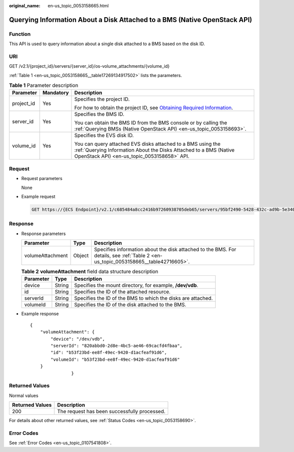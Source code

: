 :original_name: en-us_topic_0053158665.html

.. _en-us_topic_0053158665:

Querying Information About a Disk Attached to a BMS (Native OpenStack API)
==========================================================================

Function
--------

This API is used to query information about a single disk attached to a BMS based on the disk ID.

URI
---

GET /v2.1/{project_id}/servers/{server_id}/os-volume_attachments/{volume_id}

:ref:`Table 1 <en-us_topic_0053158665__table17269134917502>` lists the parameters.

.. _en-us_topic_0053158665__table17269134917502:

.. table:: **Table 1** Parameter description

   +-----------------------+-----------------------+---------------------------------------------------------------------------------------------------------------------------------------------------------------------------------+
   | Parameter             | Mandatory             | Description                                                                                                                                                                     |
   +=======================+=======================+=================================================================================================================================================================================+
   | project_id            | Yes                   | Specifies the project ID.                                                                                                                                                       |
   |                       |                       |                                                                                                                                                                                 |
   |                       |                       | For how to obtain the project ID, see `Obtaining Required Information <https://docs.otc.t-systems.com/en-us/api/apiug/apig-en-api-180328009.html>`__.                           |
   +-----------------------+-----------------------+---------------------------------------------------------------------------------------------------------------------------------------------------------------------------------+
   | server_id             | Yes                   | Specifies the BMS ID.                                                                                                                                                           |
   |                       |                       |                                                                                                                                                                                 |
   |                       |                       | You can obtain the BMS ID from the BMS console or by calling the :ref:`Querying BMSs (Native OpenStack API) <en-us_topic_0053158693>`.                                          |
   +-----------------------+-----------------------+---------------------------------------------------------------------------------------------------------------------------------------------------------------------------------+
   | volume_id             | Yes                   | Specifies the EVS disk ID.                                                                                                                                                      |
   |                       |                       |                                                                                                                                                                                 |
   |                       |                       | You can query attached EVS disks attached to a BMS using the :ref:`Querying Information About the Disks Attached to a BMS (Native OpenStack API) <en-us_topic_0053158658>` API. |
   +-----------------------+-----------------------+---------------------------------------------------------------------------------------------------------------------------------------------------------------------------------+

Request
-------

-  Request parameters

   None

-  Example request

   .. code-block:: text

      GET https://{ECS Endpoint}/v2.1/c685484a8cc2416b97260938705deb65/servers/95bf2490-5428-432c-ad9b-5e3406f869dd/os-volume_attachments/b53f23bd-ee8f-49ec-9420-d1acfeaf91d6

Response
--------

-  Response parameters

   +------------------+--------+------------------------------------------------------------------------------------------------------------------------------------+
   | Parameter        | Type   | Description                                                                                                                        |
   +==================+========+====================================================================================================================================+
   | volumeAttachment | Object | Specifies information about the disk attached to the BMS. For details, see :ref:`Table 2 <en-us_topic_0053158665__table42716605>`. |
   +------------------+--------+------------------------------------------------------------------------------------------------------------------------------------+

   .. _en-us_topic_0053158665__table42716605:

   .. table:: **Table 2** **volumeAttachment** field data structure description

      +-----------+--------+--------------------------------------------------------------+
      | Parameter | Type   | Description                                                  |
      +===========+========+==============================================================+
      | device    | String | Specifies the mount directory, for example, **/dev/vdb**.    |
      +-----------+--------+--------------------------------------------------------------+
      | id        | String | Specifies the ID of the attached resource.                   |
      +-----------+--------+--------------------------------------------------------------+
      | serverId  | String | Specifies the ID of the BMS to which the disks are attached. |
      +-----------+--------+--------------------------------------------------------------+
      | volumeId  | String | Specifies the ID of the disk attached to the BMS.            |
      +-----------+--------+--------------------------------------------------------------+

-  Example response

   ::

      {
          "volumeAttachment": {
              "device": "/dev/vdb",
              "serverId": "820abbd0-2d8e-4bc5-ae46-69cacfd4fbaa",
              "id": "b53f23bd-ee8f-49ec-9420-d1acfeaf91d6",
              "volumeId": "b53f23bd-ee8f-49ec-9420-d1acfeaf91d6"
          }
                      }

Returned Values
---------------

Normal values

=============== ============================================
Returned Values Description
=============== ============================================
200             The request has been successfully processed.
=============== ============================================

For details about other returned values, see :ref:`Status Codes <en-us_topic_0053158690>`.

Error Codes
-----------

See :ref:`Error Codes <en-us_topic_0107541808>`.
